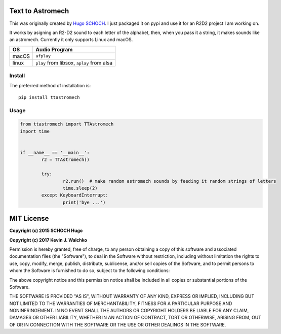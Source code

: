 Text to Astromech
========================

This was originally created by `Hugo SCHOCH <https://github.com/hug33k/PyTalk-R2D2>`_.
I just packaged it on pypi and use it for an R2D2 project I am working on.

It works by asigning an R2-D2 sound to each letter of the alphabet, then, when you pass
it a string, it makes sounds like an astromech. Currently it only supports Linux and
macOS.

========= ================
OS        Audio Program
========= ================
macOS     ``afplay``
linux     ``play`` from libsox, ``aplay`` from alsa
========= ================

Install
----------

The preferred method of installation is::

	pip install ttastromech

Usage
-------

.. code-block:: python

	from ttastromech import TTAstromech
	import time


	if __name__ == '__main__':
		r2 = TTAstromech()

		try:
			r2.run()  # make random astromech sounds by feeding it random strings of letters
			time.sleep(2)
		except KeyboardInterrupt:
			print('bye ...')

MIT License
============

**Copyright (c) 2015 SCHOCH Hugo**

**Copyright (c) 2017 Kevin J. Walchko**

Permission is hereby granted, free of charge, to any person obtaining a copy
of this software and associated documentation files (the "Software"), to deal
in the Software without restriction, including without limitation the rights
to use, copy, modify, merge, publish, distribute, sublicense, and/or sell
copies of the Software, and to permit persons to whom the Software is
furnished to do so, subject to the following conditions:

The above copyright notice and this permission notice shall be included in all
copies or substantial portions of the Software.

THE SOFTWARE IS PROVIDED "AS IS", WITHOUT WARRANTY OF ANY KIND, EXPRESS OR
IMPLIED, INCLUDING BUT NOT LIMITED TO THE WARRANTIES OF MERCHANTABILITY,
FITNESS FOR A PARTICULAR PURPOSE AND NONINFRINGEMENT. IN NO EVENT SHALL THE
AUTHORS OR COPYRIGHT HOLDERS BE LIABLE FOR ANY CLAIM, DAMAGES OR OTHER
LIABILITY, WHETHER IN AN ACTION OF CONTRACT, TORT OR OTHERWISE, ARISING FROM,
OUT OF OR IN CONNECTION WITH THE SOFTWARE OR THE USE OR OTHER DEALINGS IN THE
SOFTWARE.
